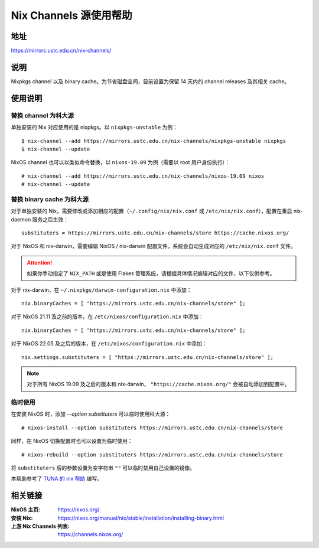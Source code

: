 =======================
Nix Channels 源使用帮助
=======================

地址
====

https://mirrors.ustc.edu.cn/nix-channels/

说明
====

Nixpkgs channel 以及 binary cache。为节省磁盘空间，目前设置为保留 14 天内的 channel releases 及其相关 cache。

使用说明
========

替换 channel 为科大源
^^^^^^^^^^^^^^^^^^^^^

单独安装的 Nix 对应使用的是 nixpkgs。以 ``nixpkgs-unstable`` 为例：

::

    $ nix-channel --add https://mirrors.ustc.edu.cn/nix-channels/nixpkgs-unstable nixpkgs
    $ nix-channel --update

NixOS channel 也可以以类似命令替换，以 ``nixos-19.09`` 为例（需要以 root 用户身份执行）：

::

    # nix-channel --add https://mirrors.ustc.edu.cn/nix-channels/nixos-19.09 nixos
    # nix-channel --update


替换 binary cache 为科大源
^^^^^^^^^^^^^^^^^^^^^^^^^^

对于单独安装的 Nix，需要修改或添加相应的配置（``~/.config/nix/nix.conf`` 或 ``/etc/nix/nix.conf``），配置在重启 nix-daemon 服务之后生效：

::

    substituters = https://mirrors.ustc.edu.cn/nix-channels/store https://cache.nixos.org/

对于 NixOS 和 nix-darwin，需要编辑 NixOS / nix-darwin 配置文件，系统会自动生成对应的 ``/etc/nix/nix.conf`` 文件。

.. attention::
    如果你手动指定了 ``NIX_PATH`` 或是使用 Flakes 管理系统，请根据具体情况编辑对应的文件，以下仅供参考。

对于 nix-darwin，在 ``~/.nixpkgs/darwin-configuration.nix`` 中添加：

::

    nix.binaryCaches = [ "https://mirrors.ustc.edu.cn/nix-channels/store" ];

对于 NixOS 21.11 及之前的版本，在 ``/etc/nixos/configuration.nix`` 中添加：

::

    nix.binaryCaches = [ "https://mirrors.ustc.edu.cn/nix-channels/store" ];

对于 NixOS 22.05 及之后的版本，在 ``/etc/nixos/configuration.nix`` 中添加：

::

    nix.settings.substituters = [ "https://mirrors.ustc.edu.cn/nix-channels/store" ];

.. note::
    对于所有 NixOS 19.09 及之后的版本和 nix-darwin， ``"https://cache.nixos.org/"`` 会被自动添加到配置中。

临时使用
^^^^^^^^

在安装 NixOS 时，添加 `--option substituters` 可以临时使用科大源：

::

    # nixos-install --option substituters https://mirrors.ustc.edu.cn/nix-channels/store

同样，在 NixOS 切换配置时也可以设置为临时使用：

::

    # nixos-rebuild --option substituters https://mirrors.ustc.edu.cn/nix-channels/store

将 ``substituters`` 后的参数设置为空字符串 ``""`` 可以临时禁用自己设置的镜像。

本帮助参考了 `TUNA 的 nix 帮助 <https://mirrors.tuna.tsinghua.edu.cn/help/nix/>`_ 编写。

相关链接
========

:NixOS 主页: https://nixos.org/
:安装 Nix: https://nixos.org/manual/nix/stable/installation/installing-binary.html
:上游 Nix Channels 列表: https://channels.nixos.org/
